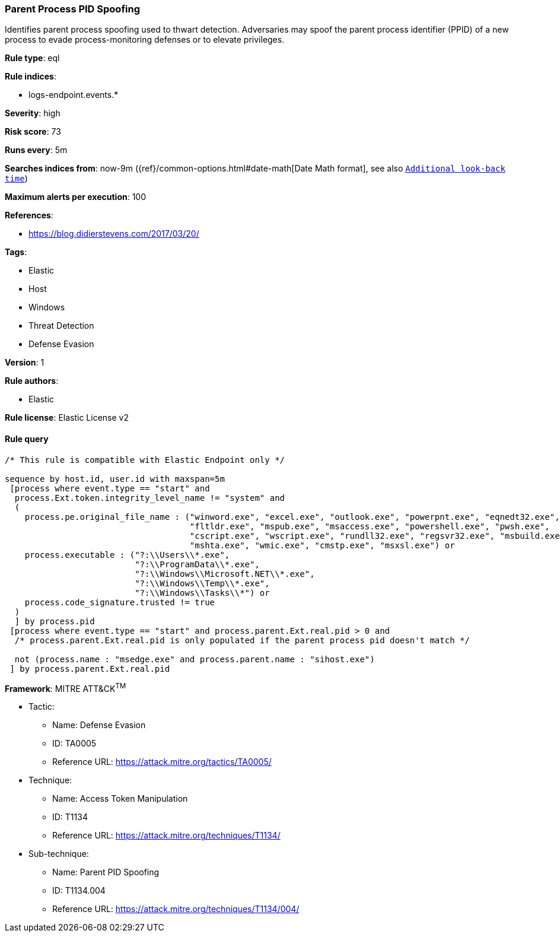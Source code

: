 [[prebuilt-rule-0-13-3-parent-process-pid-spoofing]]
=== Parent Process PID Spoofing

Identifies parent process spoofing used to thwart detection. Adversaries may spoof the parent process identifier (PPID) of a new process to evade process-monitoring defenses or to elevate privileges.

*Rule type*: eql

*Rule indices*: 

* logs-endpoint.events.*

*Severity*: high

*Risk score*: 73

*Runs every*: 5m

*Searches indices from*: now-9m ({ref}/common-options.html#date-math[Date Math format], see also <<rule-schedule, `Additional look-back time`>>)

*Maximum alerts per execution*: 100

*References*: 

* https://blog.didierstevens.com/2017/03/20/

*Tags*: 

* Elastic
* Host
* Windows
* Threat Detection
* Defense Evasion

*Version*: 1

*Rule authors*: 

* Elastic

*Rule license*: Elastic License v2


==== Rule query


[source, js]
----------------------------------
/* This rule is compatible with Elastic Endpoint only */

sequence by host.id, user.id with maxspan=5m
 [process where event.type == "start" and
  process.Ext.token.integrity_level_name != "system" and
  (
    process.pe.original_file_name : ("winword.exe", "excel.exe", "outlook.exe", "powerpnt.exe", "eqnedt32.exe",
                                     "fltldr.exe", "mspub.exe", "msaccess.exe", "powershell.exe", "pwsh.exe",
                                     "cscript.exe", "wscript.exe", "rundll32.exe", "regsvr32.exe", "msbuild.exe",
                                     "mshta.exe", "wmic.exe", "cmstp.exe", "msxsl.exe") or
    process.executable : ("?:\\Users\\*.exe",
                          "?:\\ProgramData\\*.exe",
                          "?:\\Windows\\Microsoft.NET\\*.exe",
                          "?:\\Windows\\Temp\\*.exe",
                          "?:\\Windows\\Tasks\\*") or
    process.code_signature.trusted != true
  )
  ] by process.pid
 [process where event.type == "start" and process.parent.Ext.real.pid > 0 and
  /* process.parent.Ext.real.pid is only populated if the parent process pid doesn't match */
  
  not (process.name : "msedge.exe" and process.parent.name : "sihost.exe")
 ] by process.parent.Ext.real.pid

----------------------------------

*Framework*: MITRE ATT&CK^TM^

* Tactic:
** Name: Defense Evasion
** ID: TA0005
** Reference URL: https://attack.mitre.org/tactics/TA0005/
* Technique:
** Name: Access Token Manipulation
** ID: T1134
** Reference URL: https://attack.mitre.org/techniques/T1134/
* Sub-technique:
** Name: Parent PID Spoofing
** ID: T1134.004
** Reference URL: https://attack.mitre.org/techniques/T1134/004/
